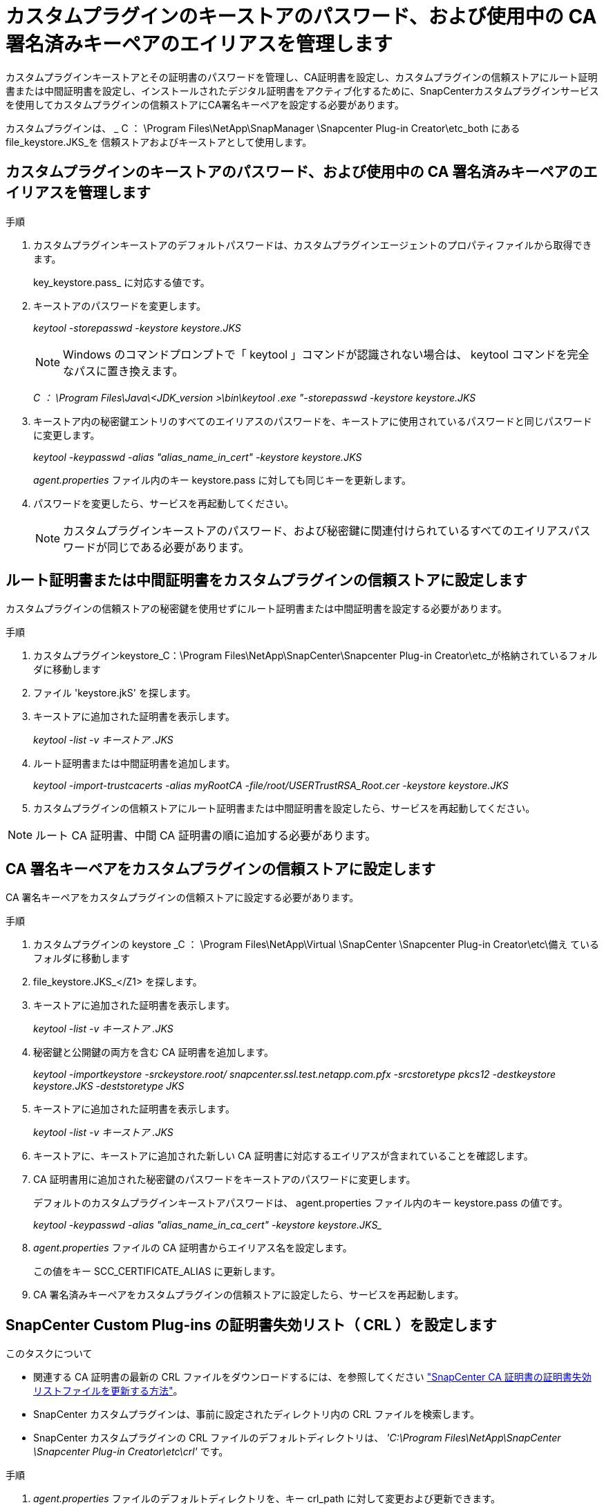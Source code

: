= カスタムプラグインのキーストアのパスワード、および使用中の CA 署名済みキーペアのエイリアスを管理します
:allow-uri-read: 


カスタムプラグインキーストアとその証明書のパスワードを管理し、CA証明書を設定し、カスタムプラグインの信頼ストアにルート証明書または中間証明書を設定し、インストールされたデジタル証明書をアクティブ化するために、SnapCenterカスタムプラグインサービスを使用してカスタムプラグインの信頼ストアにCA署名キーペアを設定する必要があります。

カスタムプラグインは、 _ C ： \Program Files\NetApp\SnapManager \Snapcenter Plug-in Creator\etc_both にある file_keystore.JKS_を 信頼ストアおよびキーストアとして使用します。



== カスタムプラグインのキーストアのパスワード、および使用中の CA 署名済みキーペアのエイリアスを管理します

.手順
. カスタムプラグインキーストアのデフォルトパスワードは、カスタムプラグインエージェントのプロパティファイルから取得できます。
+
key_keystore.pass_ に対応する値です。

. キーストアのパスワードを変更します。
+
_keytool -storepasswd -keystore keystore.JKS_

+

NOTE: Windows のコマンドプロンプトで「 keytool 」コマンドが認識されない場合は、 keytool コマンドを完全なパスに置き換えます。

+
_C ： \Program Files\Java\<JDK_version >\bin\keytool .exe "-storepasswd -keystore keystore.JKS_

. キーストア内の秘密鍵エントリのすべてのエイリアスのパスワードを、キーストアに使用されているパスワードと同じパスワードに変更します。
+
_keytool -keypasswd -alias "alias_name_in_cert" -keystore keystore.JKS_

+
_agent.properties_ ファイル内のキー keystore.pass に対しても同じキーを更新します。

. パスワードを変更したら、サービスを再起動してください。
+

NOTE: カスタムプラグインキーストアのパスワード、および秘密鍵に関連付けられているすべてのエイリアスパスワードが同じである必要があります。





== ルート証明書または中間証明書をカスタムプラグインの信頼ストアに設定します

カスタムプラグインの信頼ストアの秘密鍵を使用せずにルート証明書または中間証明書を設定する必要があります。

.手順
. カスタムプラグインkeystore_C：\Program Files\NetApp\SnapCenter\Snapcenter Plug-in Creator\etc_が格納されているフォルダに移動します
. ファイル 'keystore.jkS' を探します。
. キーストアに追加された証明書を表示します。
+
_keytool -list -v キーストア .JKS_

. ルート証明書または中間証明書を追加します。
+
_keytool -import-trustcacerts -alias myRootCA -file/root/USERTrustRSA_Root.cer -keystore keystore.JKS_

. カスタムプラグインの信頼ストアにルート証明書または中間証明書を設定したら、サービスを再起動してください。



NOTE: ルート CA 証明書、中間 CA 証明書の順に追加する必要があります。



== CA 署名キーペアをカスタムプラグインの信頼ストアに設定します

CA 署名キーペアをカスタムプラグインの信頼ストアに設定する必要があります。

.手順
. カスタムプラグインの keystore _C ： \Program Files\NetApp\Virtual \SnapCenter \Snapcenter Plug-in Creator\etc\備え ているフォルダに移動します
. file_keystore.JKS_</Z1> を探します。
. キーストアに追加された証明書を表示します。
+
_keytool -list -v キーストア .JKS_

. 秘密鍵と公開鍵の両方を含む CA 証明書を追加します。
+
_keytool -importkeystore -srckeystore.root/ snapcenter.ssl.test.netapp.com.pfx -srcstoretype pkcs12 -destkeystore keystore.JKS -deststoretype JKS_

. キーストアに追加された証明書を表示します。
+
_keytool -list -v キーストア .JKS_

. キーストアに、キーストアに追加された新しい CA 証明書に対応するエイリアスが含まれていることを確認します。
. CA 証明書用に追加された秘密鍵のパスワードをキーストアのパスワードに変更します。
+
デフォルトのカスタムプラグインキーストアパスワードは、 agent.properties ファイル内のキー keystore.pass の値です。

+
_keytool -keypasswd -alias "alias_name_in_ca_cert" -keystore keystore.JKS__

. _agent.properties_ ファイルの CA 証明書からエイリアス名を設定します。
+
この値をキー SCC_CERTIFICATE_ALIAS に更新します。

. CA 署名済みキーペアをカスタムプラグインの信頼ストアに設定したら、サービスを再起動します。




== SnapCenter Custom Plug-ins の証明書失効リスト（ CRL ）を設定します

.このタスクについて
* 関連する CA 証明書の最新の CRL ファイルをダウンロードするには、を参照してください https://kb.netapp.com/Advice_and_Troubleshooting/Data_Protection_and_Security/SnapCenter/How_to_update_certificate_revocation_list_file_in_SnapCenter_CA_Certificate["SnapCenter CA 証明書の証明書失効リストファイルを更新する方法"]。
* SnapCenter カスタムプラグインは、事前に設定されたディレクトリ内の CRL ファイルを検索します。
* SnapCenter カスタムプラグインの CRL ファイルのデフォルトディレクトリは、 _'C:\Program Files\NetApp\SnapCenter \Snapcenter Plug-in Creator\etc\crl'_ です。


.手順
. _agent.properties_ ファイルのデフォルトディレクトリを、キー crl_path に対して変更および更新できます。
. このディレクトリに複数の CRL ファイルを配置できます。
+
着信証明書は各 CRL に対して検証されます。


